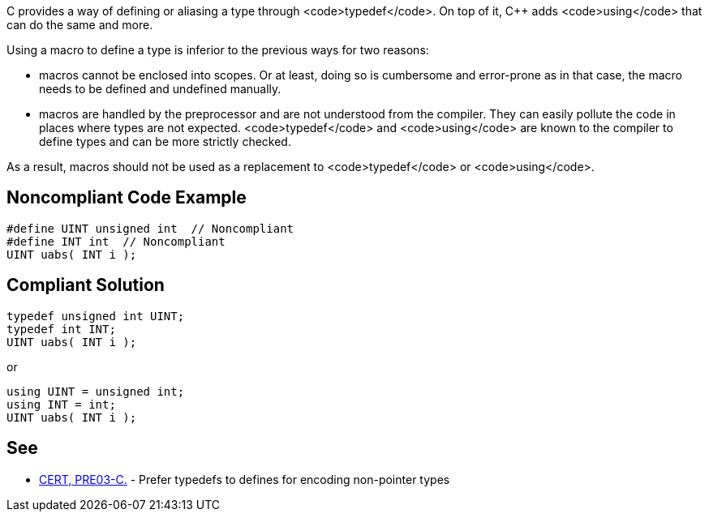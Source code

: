 C provides a way of defining or aliasing a type through <code>typedef</code>. On top of it, C++ adds <code>using</code> that can do the same and more.

Using a macro to define a type is inferior to the previous ways for two reasons:

* macros cannot be enclosed into scopes. Or at least, doing so is cumbersome and error-prone as in that case, the macro needs to be defined and undefined manually.
* macros are handled by the preprocessor and are not understood from the compiler. They can easily pollute the code in places where types are not expected. <code>typedef</code> and <code>using</code> are known to the compiler to define types and can be more strictly checked.

As a result, macros should not be used as a replacement to <code>typedef</code> or <code>using</code>.


== Noncompliant Code Example

----
#define UINT unsigned int  // Noncompliant
#define INT int  // Noncompliant
UINT uabs( INT i );
----


== Compliant Solution

----
typedef unsigned int UINT;
typedef int INT;
UINT uabs( INT i );
----
or

----
using UINT = unsigned int;
using INT = int;
UINT uabs( INT i );
----


== See

* https://wiki.sei.cmu.edu/confluence/display/c/PRE03-C.+Prefer+typedefs+to+defines+for+encoding+non-pointer+types[CERT, PRE03-C.] - Prefer typedefs to defines for encoding non-pointer types

